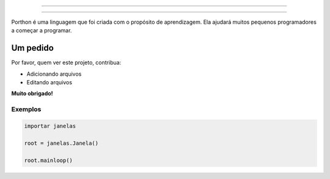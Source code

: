 .. SPDX-License-Identifier: AGPL-3.0-or-later

----

.. figure:: porthon.png
   :alt: Porthon
   :color: red
   :width: 100%
   :align: center

----

Porthon é uma linguagem que foi criada com o propósito de aprendizagem. Ela ajudará muitos pequenos programadores a começar a programar.

Um pedido
=========

Por favor, quem ver este projeto, contribua:

- Adicionando arquivos
- Editando arquivos

**Muito obrigado!**

Exemplos
--------

.. code-block:: python

    importar janelas

    root = janelas.Janela()

    root.mainloop()
